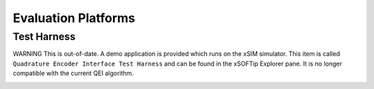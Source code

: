 Evaluation Platforms
====================

.. _sec_XcoreSimulator:

Test Harness
++++++++++++

WARNING This is out-of-date.
A demo application is provided which runs on the xSIM simulator. This item is called ``Quadrature Encoder Interface Test Harness`` and can be found in the xSOFTip Explorer pane. It is no longer compatible with the current QEI algorithm.

.. _sec_hardware_platforms:

